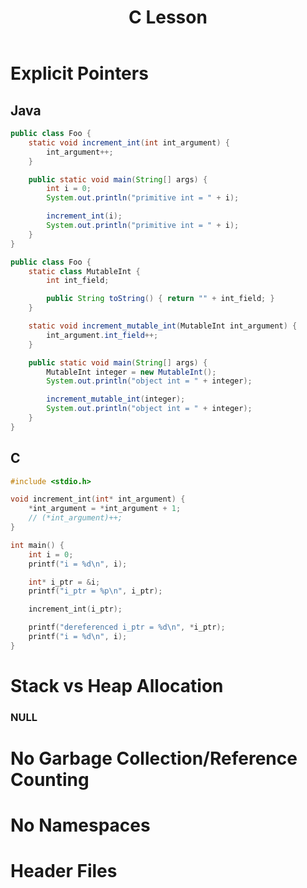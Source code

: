 #+TITLE: C Lesson
* Explicit Pointers
[[./media/pointers-in-c.png]]

** Java
#+begin_src java :classname Foo
public class Foo {
    static void increment_int(int int_argument) {
        int_argument++;
    }

    public static void main(String[] args) {
        int i = 0;
        System.out.println("primitive int = " + i);

        increment_int(i);
        System.out.println("primitive int = " + i);
    }
}
#+end_src

#+RESULTS:
: primitive int = 0
: primitive int = 0

#+begin_src java :classname Foo
public class Foo {
    static class MutableInt {
        int int_field;

        public String toString() { return "" + int_field; }
    }

    static void increment_mutable_int(MutableInt int_argument) {
        int_argument.int_field++;
    }

    public static void main(String[] args) {
        MutableInt integer = new MutableInt();
        System.out.println("object int = " + integer);

        increment_mutable_int(integer);
        System.out.println("object int = " + integer);
    }
}
#+end_src

#+RESULTS:
: object int = 0
: object int = 1

** C

#+begin_src C :results output
#include <stdio.h>

void increment_int(int* int_argument) {
    ,*int_argument = *int_argument + 1;
    // (*int_argument)++;
}

int main() {
    int i = 0;
    printf("i = %d\n", i);

    int* i_ptr = &i;
    printf("i_ptr = %p\n", i_ptr);

    increment_int(i_ptr);

    printf("dereferenced i_ptr = %d\n", *i_ptr);
    printf("i = %d\n", i);
}
#+end_src

#+RESULTS:
: i = 0
: i_ptr = 0x7fff974e5664
: dereferenced i_ptr = 1
: i = 1

* Stack vs Heap Allocation
*** NULL
* No Garbage Collection/Reference Counting
* No Namespaces
* Header Files
